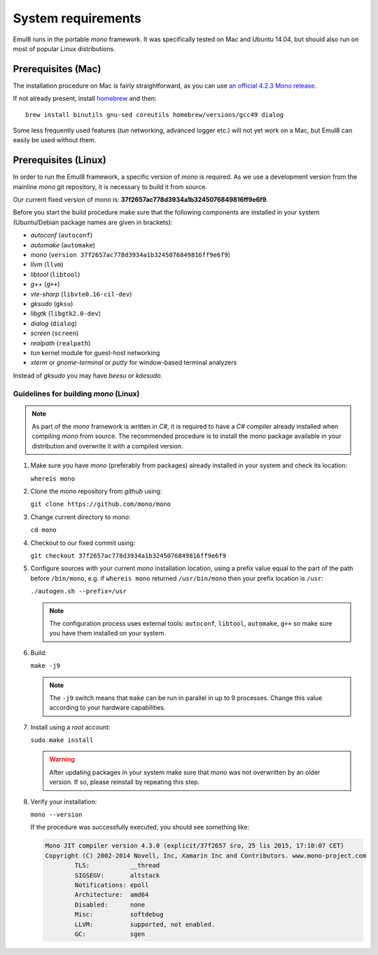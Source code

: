 System requirements
===================

Emul8 runs in the portable *mono* framework. It was specifically tested on Mac and Ubuntu 14.04, but should also run on most of popular Linux distributions.

Prerequisites (Mac)
-------------------

The installation procedure on Mac is fairly straightforward, as you can use `an official 4.2.3 Mono release <http://download.mono-project.com/archive/4.2.3/macos-10-x86/MonoFramework-MDK-4.2.3.4.macos10.xamarin.x86.pkg>`_.

If not already present, install `homebrew <http://brew.sh/>`_ and then:: 

   brew install binutils gnu-sed coreutils homebrew/versions/gcc49 dialog

Some less frequently used features (*tun* networking, advanced logger etc.) will not yet work on a Mac, but Emul8 can easily be used without them. 

Prerequisites (Linux)
---------------------

In order to run the Emul8 framework, a specific version of *mono* is required.
As we use a development version from the mainline *mono* git repository, it is necessary to build it from source.

Our current fixed version of *mono* is: **37f2657ac778d3934a1b3245076849816ff9e6f9**.

Before you start the build procedure make sure that the following components are installed in your system (Ubuntu/Debian package names are given in brackets):

* *autoconf* (``autoconf``)
* *automake* (``automake``)
* *mono* (``version 37f2657ac778d3934a1b3245076849816ff9e6f9``)
* *llvm* (``llvm``)
* *libtool* (``libtool``)
* *g++* (``g++``)
* *vte-sharp* (``libvte0.16-cil-dev``)
* *gksudo* (``gksu``)
* *libgtk* (``libgtk2.0-dev``)
* *dialog* (``dialog``)
* *screen* (``screen``)
* *realpath* (``realpath``)
* *tun* kernel module for guest-host networking
* *xterm* or *gnome-terminal* or *putty* for window-based terminal analyzers

Instead of *gksudo* you may have *beesu* or *kdesudo*.

Guidelines for building *mono* (Linux)
~~~~~~~~~~~~~~~~~~~~~~~~~~~~~~~~~~~~~~

.. note::

   As part of the *mono* framework is written in *C#*, it is required to have a *C#* compiler already installed when compiling *mono* from source.
   The recommended procedure is to install the *mono* package available in your distribution and overwrite it with a compiled version.

#. Make sure you have *mono* (preferably from packages) already installed in your system and check its location:

   ``whereis mono``

#. Clone the *mono* repository from *github* using:

   ``git clone https://github.com/mono/mono``

#. Change current directory to *mono*:

   ``cd mono``

#. Checkout to our fixed commit using:

   ``git checkout 37f2657ac778d3934a1b3245076849816ff9e6f9``

#. Configure sources with your current *mono* installation location, using a prefix value equal to the part of the path before ``/bin/mono``, e.g. if ``whereis mono`` returned ``/usr/bin/mono`` then your prefix location is ``/usr``:

   ``./autogen.sh --prefix=/usr``

   .. note::

      The configuration process uses external tools: ``autoconf``, ``libtool``, ``automake``, ``g++`` so make sure you have them installed on your system.

#. Build:

   ``make -j9``

   .. note::

      The ``-j9`` switch means that ``make`` can be run in parallel in up to 9 processes. Change this value according to your hardware capabilities.

#. Install using a *root* account:

   ``sudo make install``

   .. warning::

      After updating packages in your system make sure that *mono* was not overwritten by an older version. If so, please reinstall by repeating this step.

#. Verify your installation:

   ``mono --version``

   If the procedure was successfully executed, you should see something like:

   .. code-block:: none

	Mono JIT compiler version 4.3.0 (explicit/37f2657 śro, 25 lis 2015, 17:10:07 CET)
	Copyright (C) 2002-2014 Novell, Inc, Xamarin Inc and Contributors. www.mono-project.com
		TLS:           __thread
		SIGSEGV:       altstack
		Notifications: epoll
		Architecture:  amd64
		Disabled:      none
		Misc:          softdebug 
		LLVM:          supported, not enabled.
		GC:            sgen


